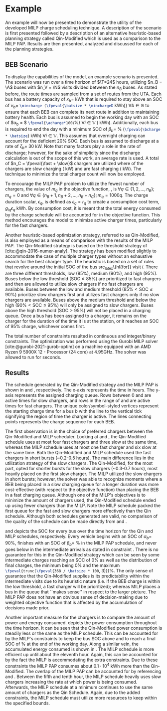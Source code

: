 * Example
:PROPERTIES:
:custom_id: sec:example
:END:

An example will now be presented to demonstrate the utility of the developed MILP charge scheduling technique. A
description of the scenario is first presented followed by a description of an alternative heuristic-based planning
strategy called Qin-Modified which is used as a comparison to the MILP PAP. Results are then presented,
analyzed and discussed for each of the planning strategies.

** BEB Scenario
:PROPERTIES:
:custom_id: beb-scenario
:END:

To display the capabilities of the model, an example scenario is presented. The scenario was run over a time horizon of
$\T=24$ hours, utilizing $n_B = \A$ buses with $n_V = \N$ visits divided between the $n_B$ buses. As stated before, the
route times are sampled from a set of routes from the UTA. Each bus has a battery capacity of $\kappa_b =$ \batsize kWh that
is required to stay above an SOC of $\nu_b =$ src_latex{\mincharge (\fpeval{\batsize * \minchargeD} kWh)} $\forall b \in
\mathbb{B}$ to ensure that each BEB can complete its next route in addition to maintaining battery health. Each bus is
assumed to begin the working day with an SOC of $\alpha_b = $ src_latex{\fpeval{\acharge*100}\%} $\forall i \in \mathbb{V}$
(\fpeval{\acharge * \batsize} kWh). Additionally, each bus is required to end the day with a minimum SOC of $\beta_b =$
\fpeval{\bcharge * 100}% (src_latex{\fpeval{\bcharge * \batsize}} kWh) $\forall i \in \mathbb{V}$. This assumes that overnight
charging can account for the deficient 20% SOC. Each bus is assumed to discharge at a rate of $\zeta_b =$ 30 kW. Note that
many factors play a role in the rate of discharge; however, for the sake of simplicity since the discharge calculation
is out of the scope of this work, an average rate is used. A total of $n_C = \fpeval{\fast + \slow}$ chargers are
utilized where \slow of the chargers are slow charging (\slows kW) and \fast are fast charging (\fasts kW). The
technique to minimize the total charger count will now be employed.

To encourage the MILP PAP problem to utilize the fewest number of chargers, the value of $m_q$ in the objective
function, \autoref{eq:objective}, is $\forall q \in \{1,2,..., n_B \}; m_q = 0$ and $\forall q \in \{n_B + 1, n_B + 2,..., n_B + n_C \};
m_q = 1000q$. The charge duration scalar, $\epsilon_q$, is defined as $\epsilon_q = r_q$ to create a consumption cost term,
$g_{iq}\epsilon_q$ kWh. By consumption cost, it is meant that the total energy consumed by the charge schedule will be
accounted for in the objective function. This method encourages the model to minimize active charger times, particularly
for the fast chargers.

Another heuristic-based optimization strategy, referred to as Qin-Modified, is also employed as a means of comparison
with the results of the MILP PAP. The Qin-Modified strategy is based on the threshold strategy of
[cite:@qin-2016-numer-analy]. The strategy has been modified slightly to accommodate the case of multiple charger types
without an exhaustive search for the best charger type. The heuristic is based on a set of rules that revolve around the
initial SOC of the bus src_latex\{hl{for}} visit $i$. There are three different thresholds, low (85%), medium (90%), and
high (95%). Buses below the low threshold ($\text{SOC} \le 85\%$) are prioritized to fast chargers and then are allowed to
utilize slow chargers if no fast chargers are available. Buses between the low and medium threshold ($85\% < \text{SOC}
\le 90\%$) prioritize slow chargers first and utilizes fast chargers only if no slow chargers are available. Buses above
the medium threshold and below the high ($90\% < \text{SOC} \le 95\%$) will only be assigned to slow chargers. Buses above
the high threshold ($\text{SOC} > 95\%$) will not be placed in a charging queue. Once a bus has been assigned to a
charger, it remains on the charger for the duration of the time it is at the station, or it reaches an SOC of 95%
charge, whichever comes first.

The total number of constraints resulted in \contvars continuous and \intvars integer/binary constraints. The
optimization was performed using the Gurobi MILP solver [cite:@gurobi-2021-gurob-optim] on a machine equipped with an
AMD Ryzen 9 5900X 12 - Processor (24 core) at 4.95GHz. The solver was allowed to run for \timeran seconds.

** Results
:PROPERTIES:
:custom_id: results
:END:

The schedule generated by the Qin-Modified strategy and the MILP PAP is shown in \autoref{subfig:qin-schedule} and
\autoref{subfig:milp-schedule}, respectively. The x-axis represents the time in hours. The y-axis represents the
assigned charging queue. Rows between 0 and \fpeval{\slow - 1} are active times for slow chargers, and rows in the range
of \fpeval{\slow - 1} and \fpeval{\fast + \slow - 1} are active times for fast chargers. The unique color/symbol-styled
vertices represent the starting charge time for a bus $b$ with the line to the vertical tick signifying the region of
time the charger is active. The lines connecting points represents the charge sequence for each BEB.

The first observation is in the choice of preferred chargers between the Qin-Modified and MILP scheduler. Looking at
\autoref{subfig:slow-charger-usage} and \autoref{subfig:fast-charger-usage}, the Qin-Modified schedule uses at most four
fast chargers and three slow at the same time, whereas the MILP schedule uses at most one fast charger and six slow at
the same time. Both the Qin-Modified and MILP schedule used the fast chargers in short bursts (~0.2-0.5 hours). The main
difference lies in the utilization strategy of the slow chargers. The Qin-Modified, for the most part, opted for shorter
bursts for the slow chargers (~0.3-0.7 hours), most heavily placed on the first slow charger. The MILP
utilized the slow chargers in short bursts; however, the solver was able to recognize moments where a BEB being placed
in a slow charging queue for a longer duration was more cost-effective (with respect to the objective function) than
placing the BEB in a fast charging queue. Although one of the MILP's objectives is to minimize the amount of chargers
used, the Qin-Modified schedule ended up using fewer chargers than the MILP. Note the MILP schedule
packed the first queue for the fast and slow chargers more effectively than the Qin schedule. Although both schedules
generated are valid, no comparison of the quality of the schedule can be made directly from
\autoref{subfig:milp-schedule} and \autoref{subfig:qin-schedule}.

\autoref{subfig:qin-charge} and \autoref{subfig:milp-charge} depicts the SOC for every bus over the time horizon for the
Qin and MILP schedules, respectively. Every vehicle begins with an SOC of $\alpha_b =$ 90%, finishes with an SOC of $\beta_b =$
\fpeval{\bcharge *100}% in the MILP PAP schedule, and never goes below \mincharge in the intermediate arrivals as stated
in constraint \autoref{eq:dynconstrs}. There is no guarantee for this in the Qin-Modified strategy which can be seen by
some intermediate charges reaching an SOC of 0% as well as the distribution of final charges, the minimum being 0% and
the maximum src_latex{\fpeval{trunc(\fpeval{368 / \batsize * 100}, 3)}}%. The only sense of guarantee that the
Qin-Modified supplies is its predictability within the intermediate visits due to its heuristic nature (i.e. if the BEB
charge is within the low threshold, a fast charger will be prioritized); whereas MILP places a bus in the queue that
``makes sense'' in respect to the larger picture. The MILP PAP does not have an obvious sense of decision-making due to
weighted objective function that is affected by the accumulation of decisions made prior.

Another important measure for the chargers is to compare the amount of power and energy consumed.
\autoref{fig:power-usage} depicts the power consumption throughout the time horizon. It can be seen that the
Qin-Modified power consumption is steadily less or the same as the MILP schedule. This can be accounted for by the
MILP's constraints to keep the bus SOC above \mincharge and to reach a final SOC of \fpeval{\bcharge *100}% at the end
of the working day. Along a similar vein, the accumulated energy consumed is shown in \autoref{fig:energy-usage}. The
MILP schedule is more efficient up until about the eleventh hour. Again, this can be accounted for by the fact the MILP
is accommodating the extra constraints. Due to these constraints the MILP PAP consumes about $0.1\cdot10^4$ kWh more than
the Qin-Modified. The overlap of the MILP PAP can be accounted for by referencing \autoref{subfig:fast-charger-usage}
and \autoref{subfig:slow-charger-usage}. Between the fifth and tenth hour, the MILP schedule heavily uses slow chargers
increasing the rate at which power is being consumed. Afterwards, the MILP schedule at a minimum continues to use the
same amount of chargers as the Qin Schedule. Again, due to the added constraints, the MILP schedule must utilize more
resources to keep within the specified bounds.

#  LocalWords:  MILP MILP's Gurobi Ryzen BEB
